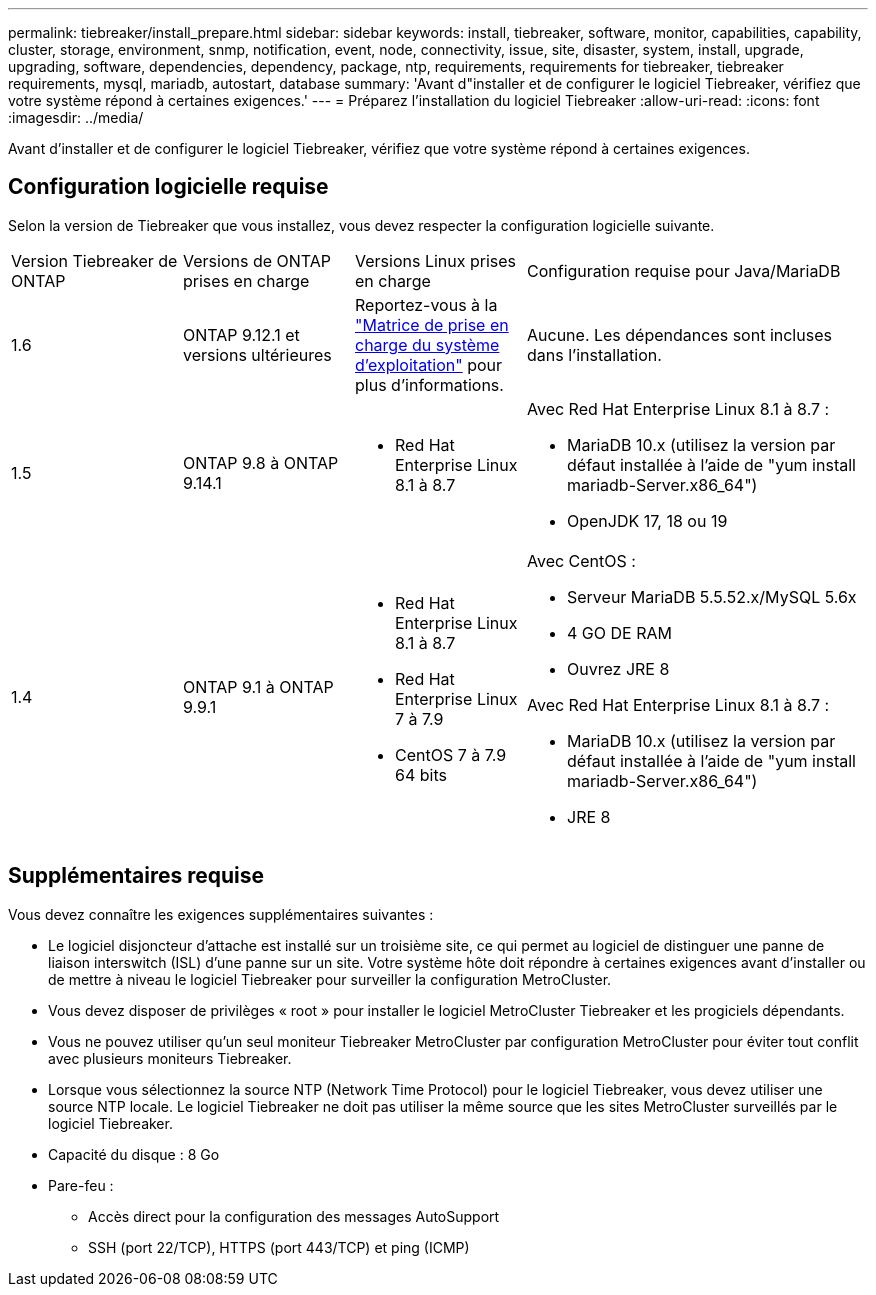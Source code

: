 ---
permalink: tiebreaker/install_prepare.html 
sidebar: sidebar 
keywords: install, tiebreaker, software, monitor, capabilities, capability, cluster, storage, environment, snmp, notification, event, node, connectivity, issue, site, disaster, system, install, upgrade, upgrading, software, dependencies, dependency, package, ntp, requirements, requirements for tiebreaker, tiebreaker requirements, mysql, mariadb, autostart, database 
summary: 'Avant d"installer et de configurer le logiciel Tiebreaker, vérifiez que votre système répond à certaines exigences.' 
---
= Préparez l'installation du logiciel Tiebreaker
:allow-uri-read: 
:icons: font
:imagesdir: ../media/


[role="lead"]
Avant d'installer et de configurer le logiciel Tiebreaker, vérifiez que votre système répond à certaines exigences.



== Configuration logicielle requise

Selon la version de Tiebreaker que vous installez, vous devez respecter la configuration logicielle suivante.

[cols="1,1,1,2"]
|===


| Version Tiebreaker de ONTAP | Versions de ONTAP prises en charge | Versions Linux prises en charge | Configuration requise pour Java/MariaDB 


 a| 
1.6
 a| 
ONTAP 9.12.1 et versions ultérieures
 a| 
Reportez-vous à la link:whats_new.html#os-support-matrix["Matrice de prise en charge du système d'exploitation"] pour plus d'informations.
 a| 
Aucune. Les dépendances sont incluses dans l'installation.



 a| 
1.5
 a| 
ONTAP 9.8 à ONTAP 9.14.1
 a| 
* Red Hat Enterprise Linux 8.1 à 8.7

 a| 
Avec Red Hat Enterprise Linux 8.1 à 8.7 :

* MariaDB 10.x (utilisez la version par défaut installée à l'aide de "yum install mariadb-Server.x86_64")
* OpenJDK 17, 18 ou 19




 a| 
1.4
 a| 
ONTAP 9.1 à ONTAP 9.9.1
 a| 
* Red Hat Enterprise Linux 8.1 à 8.7
* Red Hat Enterprise Linux 7 à 7.9
* CentOS 7 à 7.9 64 bits

 a| 
Avec CentOS :

* Serveur MariaDB 5.5.52.x/MySQL 5.6x
* 4 GO DE RAM
* Ouvrez JRE 8


Avec Red Hat Enterprise Linux 8.1 à 8.7 :

* MariaDB 10.x (utilisez la version par défaut installée à l'aide de "yum install mariadb-Server.x86_64")
* JRE 8


|===


== Supplémentaires requise

Vous devez connaître les exigences supplémentaires suivantes :

* Le logiciel disjoncteur d'attache est installé sur un troisième site, ce qui permet au logiciel de distinguer une panne de liaison interswitch (ISL) d'une panne sur un site. Votre système hôte doit répondre à certaines exigences avant d'installer ou de mettre à niveau le logiciel Tiebreaker pour surveiller la configuration MetroCluster.
* Vous devez disposer de privilèges « root » pour installer le logiciel MetroCluster Tiebreaker et les progiciels dépendants.
* Vous ne pouvez utiliser qu'un seul moniteur Tiebreaker MetroCluster par configuration MetroCluster pour éviter tout conflit avec plusieurs moniteurs Tiebreaker.
* Lorsque vous sélectionnez la source NTP (Network Time Protocol) pour le logiciel Tiebreaker, vous devez utiliser une source NTP locale. Le logiciel Tiebreaker ne doit pas utiliser la même source que les sites MetroCluster surveillés par le logiciel Tiebreaker.


* Capacité du disque : 8 Go
* Pare-feu :
+
** Accès direct pour la configuration des messages AutoSupport
** SSH (port 22/TCP), HTTPS (port 443/TCP) et ping (ICMP)



